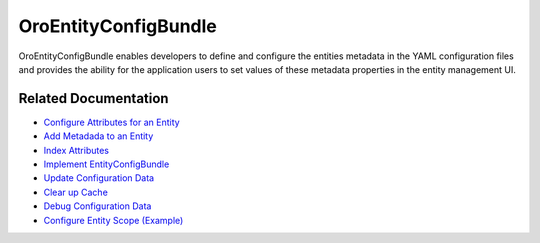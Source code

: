 .. _bundle-docs-platform-entity-config-bundle:

OroEntityConfigBundle
=====================

OroEntityConfigBundle enables developers to define and configure the entities metadata in the YAML configuration files and provides the ability for the application users to set values of these metadata properties in the entity management UI.

Related Documentation
---------------------

* `Configure Attributes for an Entity <https://github.com/oroinc/platform/tree/master/src/Oro/Bundle/EntityConfigBundle/Resources/doc/attributes.md>`__
* `Add Metadada to an Entity <https://github.com/oroinc/platform/tree/master/src/Oro/Bundle/EntityConfigBundle#getting-started>`__
* `Index Attributes <https://github.com/oroinc/platform/tree/master/src/Oro/Bundle/EntityConfigBundle#indexed-attributes>`__
* `Implement EntityConfigBundle <https://github.com/oroinc/platform/tree/master/src/Oro/Bundle/EntityConfigBundle#implementation>`__
* `Update Configuration Data <https://github.com/oroinc/platform/tree/master/src/Oro/Bundle/EntityConfigBundle#update-configuration-data>`__
* `Clear up Cache <https://github.com/oroinc/platform/tree/master/src/Oro/Bundle/EntityConfigBundle#clearing-up-the-cache>`__
* `Debug Configuration Data <https://github.com/oroinc/platform/tree/master/src/Oro/Bundle/EntityConfigBundle#debugging-configuration-data>`__
* `Configure Entity Scope (Example) <https://github.com/oroinc/platform/tree/master/src/Oro/Bundle/EntityConfigBundle/Resources/doc/configuration.md>`__

